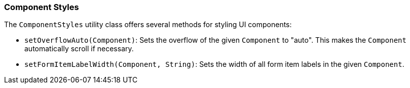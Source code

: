 :jbake-title: Component Styles
:jbake-type: section
:jbake-status: published


[[component-styles]]
=== Component Styles
The `ComponentStyles` utility class offers several methods for styling UI components:

* `setOverflowAuto(Component)`: Sets the overflow of the given `Component` to "auto". This makes the `Component` automatically scroll if necessary.
* `setFormItemLabelWidth(Component, String)`: Sets the width of all form item labels in the given `Component`.